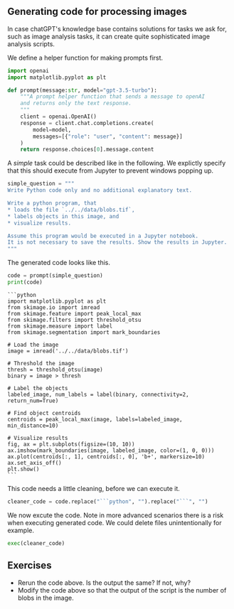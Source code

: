 <<c67dbc8f-feb8-4624-a15c-607110335ba9>>
** Generating code for processing images
   :PROPERTIES:
   :CUSTOM_ID: generating-code-for-processing-images
   :END:
In case chatGPT's knowledge base contains solutions for tasks we ask
for, such as image analysis tasks, it can create quite sophisticated
image analysis scripts.

We define a helper function for making prompts first.

<<518133ff-0959-42ac-a184-f2f464959b47>>
#+begin_src python
import openai
import matplotlib.pyplot as plt

def prompt(message:str, model="gpt-3.5-turbo"):
    """A prompt helper function that sends a message to openAI
    and returns only the text response.
    """
    client = openai.OpenAI()
    response = client.chat.completions.create(
        model=model,
        messages=[{"role": "user", "content": message}]
    )
    return response.choices[0].message.content
#+end_src

<<7ca10c71-b1f2-4e88-8953-173dc25f6fef>>
A /simple/ task could be described like in the following. We explictly
specify that this should execute from Jupyter to prevent windows popping
up.

<<eb9dbef3-51b1-4327-8d59-892105f33b5c>>
#+begin_src python
simple_question = """
Write Python code only and no additional explanatory text.

Write a python program, that 
* loads the file `../../data/blobs.tif`,
* labels objects in this image, and
* visualize results.

Assume this program would be executed in a Jupyter notebook.
It is not necessary to save the results. Show the results in Jupyter.
"""
#+end_src

<<e2149659-ce57-4133-b2b8-954f04966dac>>
The generated code looks like this.

<<5c0ff948-5400-4d21-aa98-8f46c3ac80da>>
#+begin_src python
code = prompt(simple_question)
print(code)
#+end_src

#+begin_example
```python
import matplotlib.pyplot as plt
from skimage.io import imread
from skimage.feature import peak_local_max
from skimage.filters import threshold_otsu
from skimage.measure import label
from skimage.segmentation import mark_boundaries

# Load the image
image = imread('../../data/blobs.tif')

# Threshold the image
thresh = threshold_otsu(image)
binary = image > thresh

# Label the objects
labeled_image, num_labels = label(binary, connectivity=2, return_num=True)

# Find object centroids
centroids = peak_local_max(image, labels=labeled_image, min_distance=10)

# Visualize results
fig, ax = plt.subplots(figsize=(10, 10))
ax.imshow(mark_boundaries(image, labeled_image, color=(1, 0, 0)))
ax.plot(centroids[:, 1], centroids[:, 0], 'b+', markersize=10)
ax.set_axis_off()
plt.show()
```
#+end_example

<<29e565d6-f950-47dc-9d5d-8745f6d9a4f2>>
This code needs a little cleaning, before we can execute it.

<<f0c9d6fb-7292-4557-bf8e-83f460b7cfdc>>
#+begin_src python
cleaner_code = code.replace("```python", "").replace("```", "")
#+end_src

<<5132aebf-1e5e-4db9-ad91-fa7cd304f2ad>>
We now excute the code. Note in more advanced scenarios there is a risk
when executing generated code. We could delete files unintentionally for
example.

<<e7c341a6-1306-4fcd-bc01-865f2749c9af>>
#+begin_src python
exec(cleaner_code)
#+end_src

[[file:3b2abe8d059b78970baa6abbe81aae8cf82a9b7b.png]]

<<fafe13c5-b7e2-459b-903e-13293ac9f310>>
** Exercises
   :PROPERTIES:
   :CUSTOM_ID: exercises
   :END:
- Rerun the code above. Is the output the same? If not, why?
- Modify the code above so that the output of the script is the number
  of blobs in the image.

<<d8156511-7f72-4d7f-9578-3628d75ebf72>>
#+begin_src python
#+end_src
